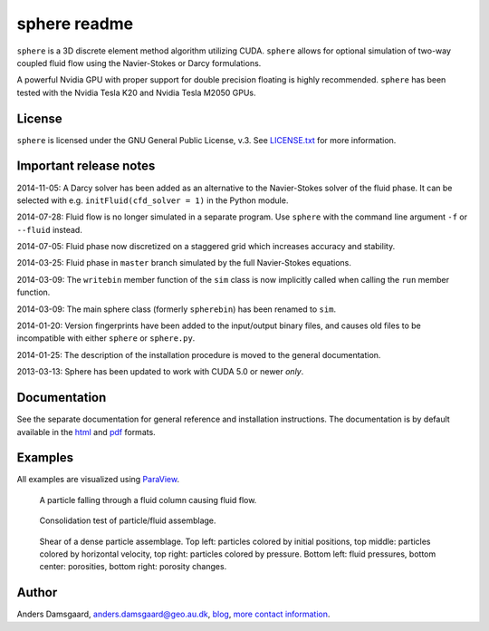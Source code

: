 =============
sphere readme
=============
``sphere`` is a 3D discrete element method algorithm utilizing CUDA. ``sphere``
allows for optional simulation of two-way coupled fluid flow using the
Navier-Stokes or Darcy formulations.

A powerful Nvidia GPU with proper support for double precision floating is
highly recommended. ``sphere`` has been tested with the Nvidia Tesla K20 and
Nvidia Tesla M2050 GPUs.

License
-------
``sphere`` is licensed under the GNU General Public License, v.3.
See `LICENSE.txt <LICENSE.txt>`_ for more information.

Important release notes
-----------------------
2014-11-05: A Darcy solver has been added as an alternative to the Navier-Stokes
solver of the fluid phase. It can be selected with e.g. ``initFluid(cfd_solver =
1)`` in the Python module.

2014-07-28: Fluid flow is no longer simulated in a separate program. Use
``sphere`` with the command line argument ``-f`` or ``--fluid`` instead.

2014-07-05: Fluid phase now discretized on a staggered grid which increases
accuracy and stability.

2014-03-25: Fluid phase in ``master`` branch simulated by the full Navier-Stokes
equations.

2014-03-09: The ``writebin`` member function of the ``sim`` class is now
implicitly called when calling the ``run`` member function.

2014-03-09: The main sphere class (formerly ``spherebin``) has been renamed to
``sim``.

2014-01-20: Version fingerprints have been added to the input/output binary
files, and causes old files to be incompatible with either ``sphere`` or
``sphere.py``.

2014-01-25: The description of the installation procedure is moved to the
general documentation.

2013-03-13: Sphere has been updated to work with CUDA 5.0 or newer *only*.

Documentation
-------------
See the separate documentation for general reference and installation
instructions. The documentation is by default available in
the `html <doc/html/index.html>`_ and `pdf <doc/pdf/sphere.pdf>`_ formats.

Examples
--------
All examples are visualized using `ParaView <http://www.paraview.org>`_.

.. figure:: doc/sphinx/img/stokes.png
   :scale: 100%
   :alt: Particle falling through fluid grid

   A particle falling through a fluid column causing fluid flow.

.. figure:: doc/sphinx/img/diff.png
   :scale: 100%
   :alt: Consolidation test

   Consolidation test of particle/fluid assemblage.

.. figure:: doc/sphinx/img/shear.png
   :scale: 100%
   :alt: Shear test

   Shear of a dense particle assemblage. Top left: particles colored by initial
   positions, top middle: particles colored by horizontal velocity, top right:
   particles colored by pressure. Bottom left: fluid pressures, bottom center:
   porosities, bottom right: porosity changes.

Author
------
Anders Damsgaard, `anders.damsgaard@geo.au.dk <mailto:anders.damsgaard@geo.au.dk>`_,
`blog <http://anders-dc.github.io>`_,
`more contact information <https://cs.au.dk/~adc>`_.
